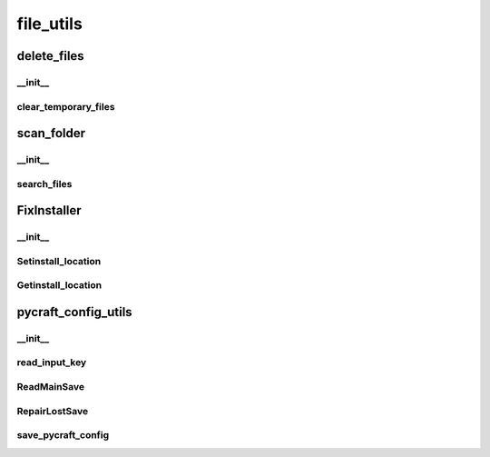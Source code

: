 file_utils
==========

----------
delete_files
----------
__init__
__________
clear_temporary_files
__________
----------
scan_folder
----------
__init__
__________
search_files
__________
----------
FixInstaller
----------
__init__
__________
Setinstall_location
__________
Getinstall_location
__________
----------
pycraft_config_utils
----------
__init__
__________
read_input_key
__________
ReadMainSave
__________
RepairLostSave
__________
save_pycraft_config
__________

